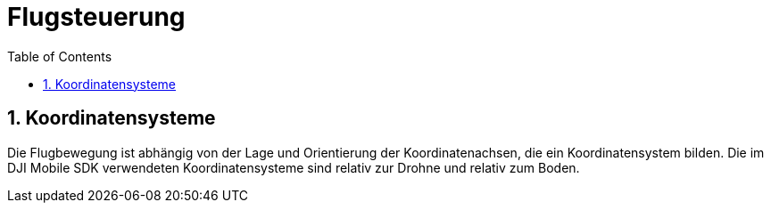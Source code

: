 = Flugsteuerung
ifndef::imagesdir[:imagesdir: images]
:sourcedir:
:icons:
:sectnums:
:toc:

== Koordinatensysteme
Die Flugbewegung ist abhängig von der Lage und Orientierung der Koordinatenachsen, die ein Koordinatensystem bilden. Die im DJI Mobile SDK verwendeten Koordinatensysteme sind relativ zur Drohne und relativ zum Boden.


